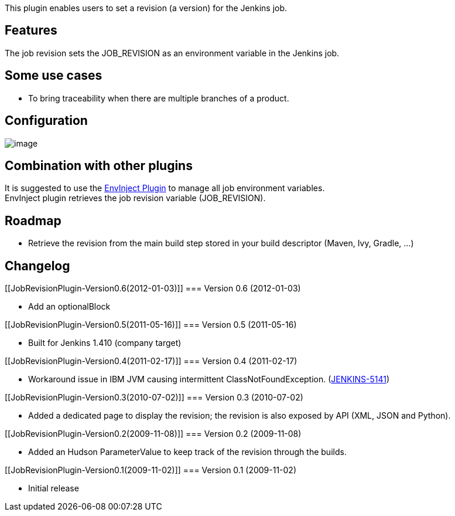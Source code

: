 This plugin enables users to set a revision (a version) for the Jenkins
job.

[[JobRevisionPlugin-Features]]
== Features

The job revision sets the JOB_REVISION as an environment variable in the
Jenkins job.

[[JobRevisionPlugin-Someusecases]]
== Some use cases

* To bring traceability when there are multiple branches of a product.

[[JobRevisionPlugin-Configuration]]
== Configuration

[.confluence-embedded-file-wrapper]#image:docs/images/revision_configuration.png[image]#

[[JobRevisionPlugin-Combinationwithotherplugins]]
== Combination with other plugins

It is suggested to use the
https://wiki.jenkins-ci.org/display/JENKINS/EnvInject+Plugin[EnvInject
Plugin] to manage all job environment variables. +
EnvInject plugin retrieves the job revision variable (JOB_REVISION).

[[JobRevisionPlugin-Roadmap]]
== Roadmap

* Retrieve the revision from the main build step stored in your build
descriptor (Maven, Ivy, Gradle, ...)

[[JobRevisionPlugin-Changelog]]
== Changelog

[[JobRevisionPlugin-Version0.6(2012-01-03)]]
=== Version 0.6 (2012-01-03)

* Add an optionalBlock

[[JobRevisionPlugin-Version0.5(2011-05-16)]]
=== Version 0.5 (2011-05-16)

* Built for Jenkins 1.410 (company target)

[[JobRevisionPlugin-Version0.4(2011-02-17)]]
=== Version 0.4 (2011-02-17)

* Workaround issue in IBM JVM causing intermittent
ClassNotFoundException.
(https://issues.jenkins-ci.org/browse/JENKINS-5141[JENKINS-5141])

[[JobRevisionPlugin-Version0.3(2010-07-02)]]
=== Version 0.3 (2010-07-02)

* Added a dedicated page to display the revision; the revision is also
exposed by API (XML, JSON and Python).

[[JobRevisionPlugin-Version0.2(2009-11-08)]]
=== Version 0.2 (2009-11-08)

* Added an Hudson ParameterValue to keep track of the revision through
the builds.

[[JobRevisionPlugin-Version0.1(2009-11-02)]]
=== Version 0.1 (2009-11-02)

* Initial release
